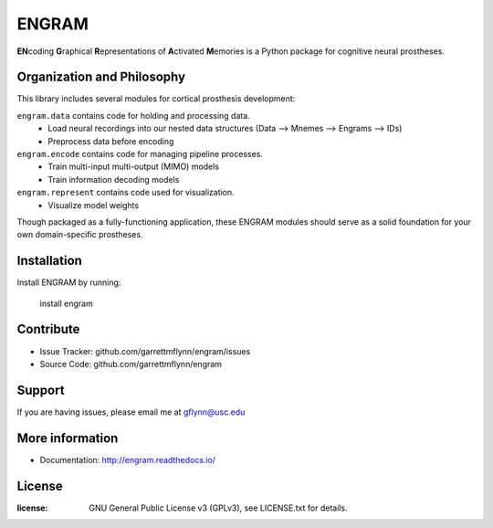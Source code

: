 
ENGRAM
========

**EN**\coding **G**\raphical **R**\epresentations of **A**\ctivated **M**\emories is a
Python package for cognitive neural prostheses.

Organization and Philosophy
-----------------------------

This library includes several modules for cortical prosthesis development:

``engram.data`` contains code for holding and processing data.
  - Load neural recordings into our nested data structures (Data —> Mnemes —> Engrams —> IDs)
  - Preprocess data before encoding
``engram.encode`` contains code for managing pipeline processes.
  - Train multi-input multi-output (MIMO) models
  - Train information decoding models
``engram.represent`` contains code used for visualization.
  - Visualize model weights

Though packaged as a fully-functioning application, these ENGRAM modules should serve 
as a solid foundation for your own domain-specific prostheses.

Installation
------------

Install ENGRAM by running:

    install engram

Contribute
----------

- Issue Tracker: github.com/garrettmflynn/engram/issues
- Source Code: github.com/garrettmflynn/engram

Support
-------

If you are having issues, please email me at gflynn@usc.edu

More information
----------------

- Documentation: http://engram.readthedocs.io/

License
----------------
:license: GNU General Public License v3 (GPLv3), see LICENSE.txt for details.
